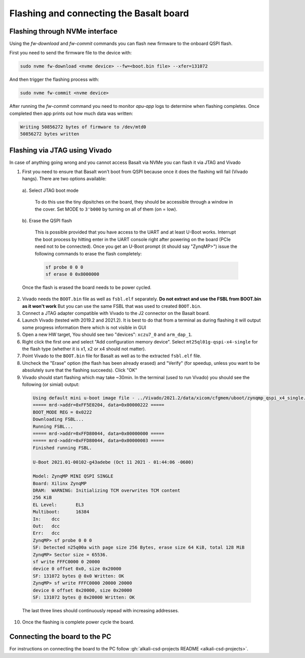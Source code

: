 .. _basalt_flashing:

Flashing and connecting the Basalt board
========================================

Flashing through NVMe interface
###############################

Using the `fw-download` and `fw-commit` commands you can flash new firmware to the onboard QSPI flash.

First you need to send the firmware file to the device with:

.. code-block:: bash

   sudo nvme fw-download <nvme device> --fw=<boot.bin file> --xfer=131072

And then trigger the flashing process with:

.. code-block:: bash

   sudo nvme fw-commit <nvme device>

After running the `fw-commit` command you need to monitor `apu-app` logs to determine when flashing completes.
Once completed then app prints out how much data was written:

.. code-block:: bash

   Writing 50856272 bytes of firmware to /dev/mtd0
   50856272 bytes written

Flashing via JTAG using Vivado
##############################

In case of anything going wrong and you cannot access Basalt via NVMe you can flash it via JTAG and Vivado

1. First you need to ensure that Basalt won't boot from QSPI because once it does the flashing will fail (Vivado hangs). There are two options available:

  a). Select JTAG boot mode

    To do this use the tiny dipsitches on the board, they should be accessible through a window in the cover. Set MODE to ``3'b000`` by turning on all of them (on = low).

  b). Erase the QSPI flash

    This is possible provided that you have access to the UART and at least U-Boot works. Interrupt the boot process by hitting enter in the UART console right after powering on the board (PCIe need not to be connected). Once you get an U-Boot prompt (it should say "ZynqMP>") issue the following commands to erase the flash completely:

    .. code-block::

      sf probe 0 0 0
      sf erase 0 0x8000000

  Once the flash is erased the board needs to be power cycled.

2. Vivado needs the ``BOOT.bin`` file as well as ``fsbl.elf`` separately. **Do not extract and use the FSBL from BOOT.bin as it won't work** But you can use the same FSBL that was used to created ``BOOT.bin``.

3. Connect a JTAG adapter compatible with Vivado to the J2 connector on the Basalt board.

4. Launch Vivado (tested with 2019.2 and 2021.2). It is best to do that from a terminal as during flashing it will output some progress information there which is not visible in GUI

5. Open a new HW target, You should see two "devices": ``xczu7_0`` and ``arm_dap_1``.

6. Right click the first one and select "Add configuration memory device". Select ``mt25ql01g-qspi-x4-single`` for the flash type (whether it is x1, x2 or x4 should not matter).

7. Point Vivado to the ``BOOT.bin`` file for Basalt as well as to the extracted ``fsbl.elf`` file.

8. Uncheck the "Erase" option (the flash has been already erased) and "Verify" (for speedup, unless you want to be absolutely sure that the flashing succeeds). Click "OK"

9. Vivado should start flashing which may take ~30min. In the terminal (used to run Vivado) you should see the following (or simial) output:

  .. code-block::

    Using default mini u-boot image file - ../Vivado/2021.2/data/xicom/cfgmem/uboot/zynqmp_qspi_x4_single.bin
    ===== mrd->addr=0xFF5E0204, data=0x00000222 =====
    BOOT_MODE REG = 0x0222
    Downloading FSBL...
    Running FSBL...
    ===== mrd->addr=0xFFD80044, data=0x00000000 =====
    ===== mrd->addr=0xFFD80044, data=0x00000003 =====
    Finished running FSBL.

    U-Boot 2021.01-00102-g43adebe (Oct 11 2021 - 01:44:06 -0600)
    
    Model: ZynqMP MINI QSPI SINGLE
    Board: Xilinx ZynqMP
    DRAM:  WARNING: Initializing TCM overwrites TCM content
    256 KiB
    EL Level:       EL3
    Multiboot:      16384
    In:    dcc
    Out:   dcc
    Err:   dcc
    ZynqMP> sf probe 0 0 0
    SF: Detected n25q00a with page size 256 Bytes, erase size 64 KiB, total 128 MiB
    ZynqMP> Sector size = 65536.
    sf write FFFC0000 0 20000
    device 0 offset 0x0, size 0x20000
    SF: 131072 bytes @ 0x0 Written: OK
    ZynqMP> sf write FFFC0000 20000 20000
    device 0 offset 0x20000, size 0x20000
    SF: 131072 bytes @ 0x20000 Written: OK

  The last three lines should continuously repead with increasing addresses.

10. Once the flashing is complete power cycle the board.

Connecting the board to the PC
##############################

For instructions on connecting the board to the PC follow :gh:`alkali-csd-projects README <alkali-csd-projects>`.
